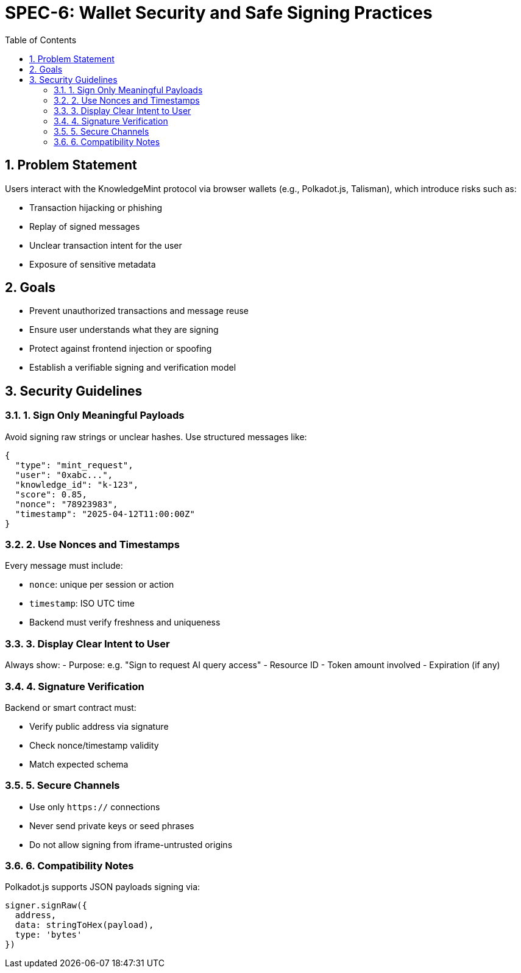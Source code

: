 = SPEC-6: Wallet Security and Safe Signing Practices
:sectnums:
:toc:

== Problem Statement

Users interact with the KnowledgeMint protocol via browser wallets (e.g., Polkadot.js, Talisman), which introduce risks such as:

- Transaction hijacking or phishing
- Replay of signed messages
- Unclear transaction intent for the user
- Exposure of sensitive metadata

== Goals

- Prevent unauthorized transactions and message reuse
- Ensure user understands what they are signing
- Protect against frontend injection or spoofing
- Establish a verifiable signing and verification model

== Security Guidelines

=== 1. Sign Only Meaningful Payloads

Avoid signing raw strings or unclear hashes. Use structured messages like:

[source,json]
----
{
  "type": "mint_request",
  "user": "0xabc...",
  "knowledge_id": "k-123",
  "score": 0.85,
  "nonce": "78923983",
  "timestamp": "2025-04-12T11:00:00Z"
}
----

=== 2. Use Nonces and Timestamps

Every message must include:

- `nonce`: unique per session or action
- `timestamp`: ISO UTC time
- Backend must verify freshness and uniqueness

=== 3. Display Clear Intent to User

Always show:
- Purpose: e.g. "Sign to request AI query access"
- Resource ID
- Token amount involved
- Expiration (if any)

=== 4. Signature Verification

Backend or smart contract must:

- Verify public address via signature
- Check nonce/timestamp validity
- Match expected schema

=== 5. Secure Channels

- Use only `https://` connections
- Never send private keys or seed phrases
- Do not allow signing from iframe-untrusted origins

=== 6. Compatibility Notes

Polkadot.js supports JSON payloads signing via:

```javascript
signer.signRaw({
  address,
  data: stringToHex(payload),
  type: 'bytes'
})
